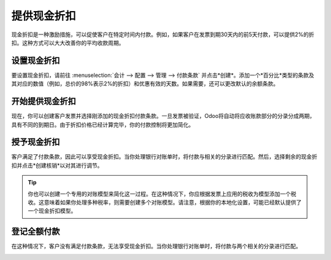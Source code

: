 ====================
提供现金折扣
====================

现金折扣是一种激励措施，可以促使客户在特定时间内付款。例如，如果客户在发票到期30天内的前5天付款，可以提供2%的折扣。这种方式可以大大改善你的平均收款周期。

设置现金折扣
======================

要设置现金折扣，请前往 :menuselection:`会计 --> 配置 --> 管理 --> 付款条款` 并点击*创建*。添加一个*百分比*类型的条款及其对应的数值（例如，总价的98%表示2%的折扣）和优惠有效的天数。如果需要，还可以更改默认的余额条款。

.. image:: media/cash_discounts01.png
  :align: center

开始提供现金折扣
================================

现在，你可以创建客户发票并选择刚添加的现金折扣付款条款。一旦发票被验证，Odoo将自动将应收账款部分的分录分成两期，具有不同的到期日。由于折扣价格已经计算完毕，你的付款控制将更加简化。

.. image:: media/cash_discounts02.png
  :align: center

授予现金折扣
=======================

客户满足了付款条款，因此可以享受现金折扣。当你处理银行对账单时，将付款与相关的分录进行匹配。然后，选择剩余的现金折扣并点击*创建核销*以对其进行调节。

.. image:: media/cash_discounts03.png
  :align: center

.. tip::
  你也可以创建一个专用的对账模型来简化这一过程。在这种情况下，你应根据发票上应用的税收为模型添加一个税收。这意味着如果你处理多种税率，则需要创建多个对账模型。请注意，根据你的本地化设置，可能已经默认提供了一个现金折扣模型。

登记全额付款
=========================

在这种情况下，客户没有满足付款条款，无法享受现金折扣。当你处理银行对账单时，将付款与两个相关的分录进行匹配。

.. image:: media/cash_discounts04.png
  :align: center


.. seealso::
  * :doc:`../../receivables/customer_invoices/payment_terms`
  * :doc:`../../bank/reconciliation/configure`
